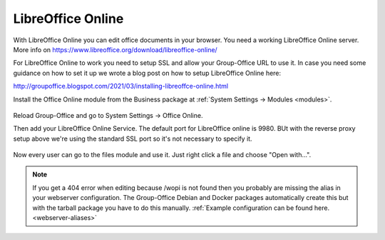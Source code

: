 .. _libreoffice-online:

LibreOffice Online
==================

.. figure:: /_static/using/files/collabora-online.png
   :alt: Collabora Online

With LibreOffice Online you can edit office documents in your browser. You need a working
LibreOffice Online server. More info on https://www.libreoffice.org/download/libreoffice-online/

For LibreOffice Online to work you need to setup SSL and allow your Group-Office URL to use it.
In case you need some guidance on how to set it up we wrote a blog post on how to setup
LibreOffice Online here:

http://groupoffice.blogspot.com/2021/03/installing-libreoffce-online.html

Install the Office Online module from the Business package at :ref:`System Settings -> Modules <modules>`.

.. figure:: /_static/using/files/install-office-online.png
   :alt: Install Office Online
   :width: 400px

Reload Group-Office and go to System Settings -> Office Online.

Then add your LibreOffice Online Service. The default port for LibreOffice online is 9980. BUt with the reverse proxy setup
above we're using the standard SSL port so it's not necessary to specify it.

.. figure:: /_static/using/files/add-collabora-code-service.png
   :alt: Add LibreOffice Online Service
   :width: 400px

Now every user can go to the files module and use it. Just right click a file and choose "Open with...".

.. figure:: /_static/using/files/open-with-collabora-online.png
   :alt: Use LibreOffice Online Service
   :width: 400px


.. note:: If you get a 404 error when editing because /wopi is not found then you probably are missing the alias in your
   webserver configuration. The Group-Office Debian and Docker packages automatically create this but with the tarball
   package you have to do this manually.
   :ref:`Example configuration can be found here. <webserver-aliases>`

